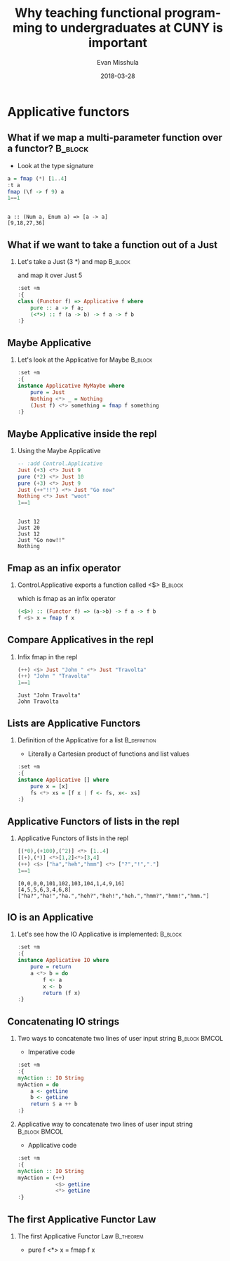 #+Title: Why teaching functional programming to undergraduates at CUNY is important
#+Author: Evan Misshula
#+Email: emisshula@jjay.cuny.edu
#+Date: 2018-03-28

#+OPTIONS: H:2 toc:nil num:t
#+TAGS:       Write(w) Update(u) Fix(f) Check(c) noexport(n) export(e)
#+DESCRIPTION: 
#+KEYWORDS: 
#+LANGUAGE:  en
#+STARTUP: beamer
#+EXPORT_SELECT_TAGS: export(e)
#+EXPORT_EXCLUDE_TAGS: noexport(n)
#+LaTeX_CLASS: beamer
#+LaTeX_CLASS_OPTIONS: [presetation]
#+BEAMER_THEME: Madrid
#+COLUMNS: %45ITEM %10BEAMER_ENV(Env) %10BEAMER_ACT(Act) %4BEAMER_COL(Col) %8BEAMER_OPT(Opt)

* Applicative functors
** What if we map a multi-parameter function over a functor?	    :B_block:
   :PROPERTIES:
   :BEAMER_env: block
   :END:
- Look at the type signature
#+BEGIN_SRC haskell :session *plsHaskell* :exports both :results output :tangle no
a = fmap (*) [1..4]
:t a
fmap (\f -> f 9) a
1==1
#+end_src

#+RESULTS:
: 
: a :: (Num a, Enum a) => [a -> a]
: [9,18,27,36]

** What if we want to take a function out of a Just
*** Let's take a Just (3 *) and map				    :B_block:
    :PROPERTIES:
    :BEAMER_env: block
    :END:
and map it over Just 5
#+BEGIN_SRC haskell :session *plsHaskell* :exports code :results output
:set +m
:{
class (Functor f) => Applicative f where
    pure :: a -> f a;
    (<*>) :: f (a -> b) -> f a -> f b
:}
#+end_src

#+RESULTS:

** Maybe Applicative
*** Let's look at the Applicative for Maybe			    :B_block:
    :PROPERTIES:
    :BEAMER_env: block
    :END:
#+BEGIN_SRC haskell :session *plsHaskell* :exports code :results output
:set +m
:{
instance Applicative MyMaybe where
    pure = Just
    Nothing <*> _ = Nothing
    (Just f) <*> something = fmap f something
:}
#+end_src

#+RESULTS:

** Maybe Applicative inside the repl
*** Using the Maybe Applicative
#+BEGIN_SRC haskell :session *plsHaskell* :exports both :results output
-- :add Control.Applicative
Just (+3) <*> Just 9
pure (*2) <*> Just 10
pure (+3) <*> Just 9
Just (++"!!") <*> Just "Go now"
Nothing <*> Just "woot"
1==1
#+end_src

#+RESULTS:
: 
: Just 12
: Just 20
: Just 12
: Just "Go now!!"
: Nothing


** Fmap as an infix operator
*** Control.Applicative exports a function called <$>		    :B_block:
    :PROPERTIES:
    :BEAMER_env: block
    :END:
which is fmap as an infix operator
#+BEGIN_SRC haskell :session *plsHaskell* :exports code :results output :tangle no
(<$>) :: (Functor f) => (a->b) -> f a -> f b
f <$> x = fmap f x
#+end_src

#+RESULTS:

** Compare Applicatives in the repl 
*** Infix fmap in the repl
#+BEGIN_SRC haskell :session *plsHaskell* :exports both :results output :tangle no
(++) <$> Just "John " <*> Just "Travolta"
(++) "John " "Travolta"
1==1 
#+end_src

#+RESULTS:
: Just "John Travolta"
: John Travolta

** Lists are Applicative Functors
*** Definition of the Applicative for a list		       :B_definition:
    :PROPERTIES:
    :BEAMER_env: definition
    :END:
- Literally a Cartesian product of functions and list values
#+BEGIN_SRC haskell :session *plsHaskell* :exports code :results output :tangle no
:set +m
:{
instance Applicative [] where
    pure x = [x]
    fs <*> xs = [f x | f <- fs, x<- xs]
:}
#+end_src

#+RESULTS:

** Applicative Functors of lists in the repl
*** Applicative Functors of lists in the repl
#+BEGIN_SRC haskell :session *plsHaskell* :exports both :results output :tangle no
[(*0),(+100),(^2)] <*> [1..4]
[(+),(*)] <*>[1,2]<*>[3,4]
(++) <$> ["ha","heh","hmm"] <*> ["?","!","."]
1==1
#+end_src

#+RESULTS:
: [0,0,0,0,101,102,103,104,1,4,9,16]
: [4,5,5,6,3,4,6,8]
: ["ha?","ha!","ha.","heh?","heh!","heh.","hmm?","hmm!","hmm."]

** IO is an Applicative
*** Let's see how the IO Applicative is implemented: 		    :B_block:
    :PROPERTIES:
    :BEAMER_env: block
    :END:
#+BEGIN_SRC haskell :session *plsHaskell* :exports code :results output :tangle no
:set +m
:{
instance Applicative IO where
    pure = return
    a <*> b = do
        f <- a
        x <- b
        return (f x)
:}
#+end_src

#+RESULTS:

** Concatenating IO strings
*** Two ways to concatenate two lines of user input string    :B_block:BMCOL:
    :PROPERTIES:
    :BEAMER_env: block
    :BEAMER_col: .48
    :END:
- Imperative code
#+BEGIN_SRC haskell :session *plsHaskell* :exports code :results output :tangle haskell/concatTwo.hs
:set +m
:{
myAction :: IO String
myAction = do
    a <- getLine
    b <- getLine
    return $ a ++ b
:}
#+end_src

#+RESULTS:

*** Applicative way to concatenate two lines of user input string :B_block:BMCOL:
    :PROPERTIES:
    :BEAMER_env: block
    :BEAMER_col: .48
    :END:
- Applicative code
#+BEGIN_SRC haskell :session *plsHaskell* :exports code :results output :tangle haskell/AppConcatTwo.hs
:set +m
:{
myAction :: IO String
myAction = (++) 
            <$> getLine 
            <*> getLine
:}
#+end_src

#+RESULTS:

** The first Applicative Functor Law
*** The first Applicative Functor Law				  :B_theorem:
    :PROPERTIES:
    :BEAMER_env: theorem
    :END:
- pure f <*> x = fmap f x 


